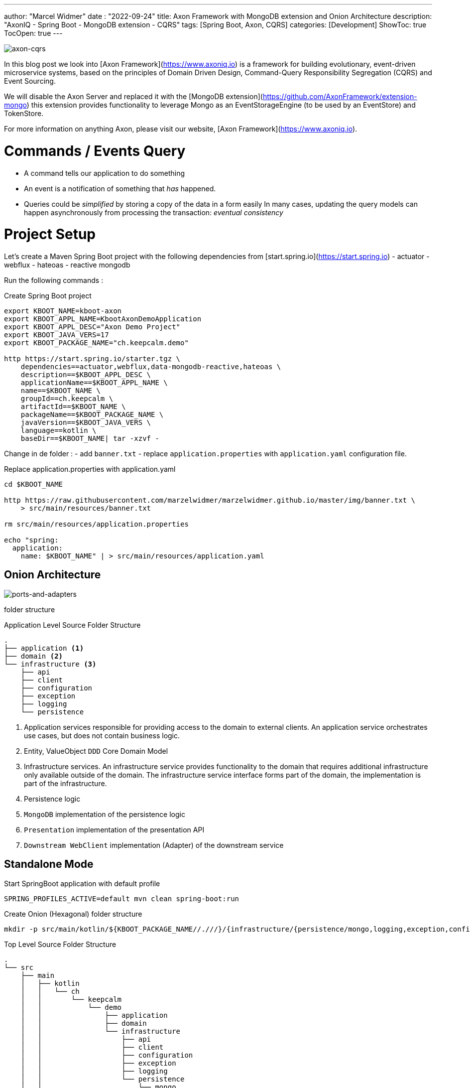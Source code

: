 ---
author: "Marcel Widmer"
date : "2022-09-24"
title: Axon Framework with MongoDB extension and Onion Architecture
description: "AxonIQ - Spring Boot - MongoDB extension - CQRS"
tags: [Spring Boot, Axon, CQRS]
categories: [Development]
ShowToc: true
TocOpen: true
---

:toc: left
:doctype: book
:sectanchors:
:copyright: ©
:dot: .
:ellipsis: …
:hatch: #
:pilcrow: ¶
:star: *
:tilde: ~
:ul: _
:revnumber: {project-version}
ifndef::image[:image: /static/axon/]


image::../static/axon/axon-cqrs.jpg[axon-cqrs]


In this blog post we look into [Axon Framework](https://www.axoniq.io) is a framework for building evolutionary, event-driven microservice systems, based on the principles of Domain Driven Design, Command-Query Responsibility Segregation (CQRS) and Event Sourcing.

We will disable the Axon Server and replaced it with the [MongoDB extension](https://github.com/AxonFramework/extension-mongo) this extension provides functionality to leverage Mongo as an EventStorageEngine (to be used by an EventStore) and TokenStore.

For more information on anything Axon, please visit our website, [Axon Framework](https://www.axoniq.io).

= Commands / Events Query
- A command tells our application to do something
- An event is a notification of something that _has_ happened.
- Queries could be _simplified_ by storing a copy of the data in a form easily In many cases, updating the query models can happen asynchronously from processing the transaction: _eventual consistency_

= Project Setup

Let's create a Maven Spring Boot project with the following dependencies from [start.spring.io](https://start.spring.io)
- actuator
- webflux
- hateoas
- reactive mongodb

Run the following commands :
[source,bash]
.Create Spring Boot project
----
export KBOOT_NAME=kboot-axon
export KBOOT_APPL_NAME=KbootAxonDemoApplication
export KBOOT_APPL_DESC="Axon Demo Project"
export KBOOT_JAVA_VERS=17
export KBOOT_PACKAGE_NAME="ch.keepcalm.demo"

http https://start.spring.io/starter.tgz \
    dependencies==actuator,webflux,data-mongodb-reactive,hateoas \
    description==$KBOOT_APPL_DESC \
    applicationName==$KBOOT_APPL_NAME \
    name==$KBOOT_NAME \
    groupId==ch.keepcalm \
    artifactId==$KBOOT_NAME \
    packageName==$KBOOT_PACKAGE_NAME \
    javaVersion==$KBOOT_JAVA_VERS \
    language==kotlin \
    baseDir==$KBOOT_NAME| tar -xzvf -
----

Change in de folder :
- add `banner.txt`
- replace `application.properties` with `application.yaml` configuration file.


[source,bash]
.Replace application.properties with application.yaml
----
cd $KBOOT_NAME

http https://raw.githubusercontent.com/marzelwidmer/marzelwidmer.github.io/master/img/banner.txt \
    > src/main/resources/banner.txt

rm src/main/resources/application.properties

echo "spring:
  application:
    name: $KBOOT_NAME" | > src/main/resources/application.yaml
----

== Onion Architecture


image::../static/axon/ports-and-adapter.png[ports-and-adapters]


folder structure

[source,bash]
.Application Level Source Folder Structure
----
.
├── application <1>
├── domain <2>
└── infrastructure <3>
    ├── api
    ├── client
    ├── configuration
    ├── exception
    ├── logging
    └── persistence
----

<1> Application services responsible for providing access to the domain to external clients. An application service orchestrates use cases, but does not contain business logic.
<2> Entity, ValueObject `DDD` Core Domain Model
<3> Infrastructure services. An infrastructure service provides functionality to the domain that requires additional infrastructure only available outside of the domain. The infrastructure service interface forms part of the domain, the implementation is part of the infrastructure.
<4> Persistence logic
<5> `MongoDB` implementation of the persistence logic
<6> `Presentation` implementation of the presentation API
<7> `Downstream WebClient` implementation (Adapter) of the downstream service


== Standalone Mode

[source,bash]
.Start SpringBoot application with default profile
----
SPRING_PROFILES_ACTIVE=default mvn clean spring-boot:run
----

[source,bash]
.Create Onion (Hexagonal) folder structure
----
mkdir -p src/main/kotlin/${KBOOT_PACKAGE_NAME//.///}/{infrastructure/{persistence/mongo,logging,exception,configuration,client,api},application,domain}
----

[source,bash]
.Top Level Source Folder Structure
----
.
└── src
    ├── main
    │   ├── kotlin
    │   │   └── ch
    │   │       └── keepcalm
    │   │           └── demo
    │   │               ├── application
    │   │               ├── domain
    │   │               └── infrastructure
    │   │                   ├── api
    │   │                   ├── client
    │   │                   ├── configuration
    │   │                   ├── exception
    │   │                   ├── logging
    │   │                   └── persistence
    │   │                       └── mongo
    │   └── resources
    └── test
        └── kotlin
            └── ch
                └── keepcalm
                    └── demo
----

Let's modify the _pom.xml_ to handle `HATEOAS` with `WebFlux`.
Search the `spring-boot-starter-hateoas` dependency and exclude the `spring-boot-starter-web`

[source,xml]
.exclude spring-boot-starter-web from spring-boot-starter-hateoas
----
<dependency>
    <groupId>org.springframework.boot</groupId>
    <artifactId>spring-boot-starter-hateoas</artifactId>
    <exclusions>
        <exclusion>
            <groupId>org.springframework.boot</groupId>
            <artifactId>spring-boot-starter-web</artifactId>
        </exclusion>
    </exclusions>
</dependency>
----


